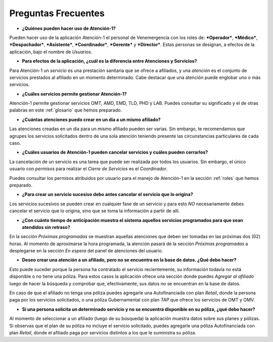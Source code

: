 ********************
Preguntas Frecuentes
********************

*  **¿Quiénes pueden hacer uso de Atención-1?**

Pueden hacer uso de la aplicación Atención-1 el personal de Venemergencia con los roles de: ***Operador***, ***Médico***, ***Despachador***, ***Asistente***, ***Coordinador***, ***Gerente*** y ***Director***. Estas personas se designan, a efectos de la aplicación, bajo el nombre de *Usuarios*.

*  **Para efectos de la aplicación, ¿cuál es la diferencia entre Atenciones y Servicios?**

Para Atención-1 un *servicio* es una prestación sanitaria que se ofrece
a afiliados, y una *atención* es el conjunto de servicios prestados al afiliado en un momento determinado. Cabe destacar que una atención puede englobar uno o más servicios.

*  **¿Cuáles servicios permite gestionar Atención-1?**

Atención-1 permite gestionar servicios OMT, AMD, EMD, TLD, PHD y LAB.
Puedes consultar su significado y el de otras palabras en este :ref:`glosario` que hemos preparado.

*  **¿Cuántas atenciones puedo crear en un día a un mismo afiliado?**

Las atenciones creadas en un día para un mismo afiliado pueden ser
varias. Sin embargo, te recomendamos que agrupes los servicios solicitados
dentro de una sola atención teniendo presente las circunstancias
particulares de cada caso.

*  **¿Cuáles usuarios de Atención-1 pueden cancelar servicios y cuáles pueden cerrarlos?**

La cancelación de un servicio es una tarea que puede ser realizada por todos los usuarios. Sin embargo, el único usuario con *permisos* para realizar el *Cierre de Servicios* es el *Coordinador*.

Puedes consultar los permisos atribuidos por usuario para el manejo de Atención-1 en la sección :ref:`roles` que hemos preparado.

*  **¿Para crear un servicio sucesivo debo antes cancelar el servicio que lo origina?**

Los servicios sucesivos se pueden crear en cualquier fase de un servicio y para esto *NO* necesariamente debes cancelar el servicio que lo origina, sino que se toma la información a partir de allí. 

*  **¿Con cuánto tiempo de anticipación muestra el sistema aquellos servicios programados para que sean atendidos sin retraso?**

En la sección *Próximas programadas* se muestran aquellas atenciones que deben ser tomadas en las próximas dos (02) horas. Al momento de aproximarse la hora programada, la atención pasará de la sección *Próximas programadas* a desplegarse en la sección *En espera* del panel de atenciones del usuario.

*  **Deseo crear una atención a un afiliado, pero no se encuentra en la base de datos. ¿Qué debo hacer?**

Esto puede suceder porque la persona ha contratado el servicio recientemente, su información todavía no está disponible o no tiene una póliza. Para estos casos la aplicación ofrece una sección donde puedes *Agregar al afiliado* luego de hacer la búsqueda y comprobar que, efectivamente, sus datos no se encuentran en la base de datos. 

En caso de que el afiliado no tenga una póliza puedes agregarle una Autofinanciada con plan *Retail*, donde la persona paga por los servicios solicitados, o una póliza Gubernamental con plan *TAP* que ofrece los servicios de OMT y OMV.

*  **Si una persona solicita un determinado servicio y no se encuentra disponible en su póliza, ¿qué debo hacer?**

Al momento de seleccionar a un afiliado (luego de su búsqueda) la aplicación muestra datos sobre sus planes y pólizas. Si observas que el plan de su póliza no incluye el servicio solicitado, puedes agregarle una póliza Autofinanciada con plan *Retail*, donde el afiliado paga por servicios distintos a los que le suministra su póliza.